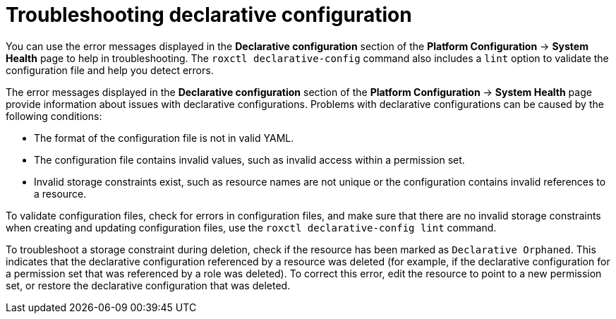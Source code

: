 // Module included in the following assemblies:
//
// * operating/manage-role-based-access-control-3630.adoc
:_mod-docs-content-type: CONCEPT
[id="declarative-configuration-troubleshooting_{context}"]
= Troubleshooting declarative configuration

[role="_abstract"]
You can use the error messages displayed in the *Declarative configuration* section of the *Platform Configuration* -> *System Health* page to help in troubleshooting. The `roxctl declarative-config` command also includes a `lint` option to validate the configuration file and help you detect errors.

The error messages displayed in the *Declarative configuration* section of the *Platform Configuration* -> *System Health* page provide information about issues with declarative configurations. Problems with declarative configurations can be caused by the following conditions:

* The format of the configuration file is not in valid YAML.
* The configuration file contains invalid values, such as invalid access within a permission set.
* Invalid storage constraints exist, such as resource names are not unique or the configuration contains invalid references to a resource.

To validate configuration files, check for errors in configuration files, and make sure that there are no invalid storage constraints when creating and updating configuration files, use the `roxctl declarative-config lint` command.

To troubleshoot a storage constraint during deletion, check if the resource has been marked as `Declarative Orphaned`. This indicates that the declarative configuration referenced by a resource was deleted (for example, if the declarative configuration for a permission set that was referenced by a role was deleted). To correct this error, edit the resource to point to a new permission set, or restore the declarative configuration that was deleted.